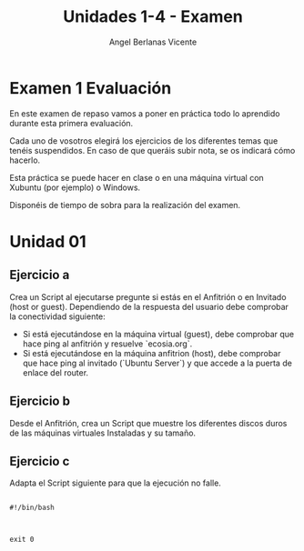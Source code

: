 #+Title: Unidades 1-4 - Examen
#+Author: Angel Berlanas Vicente

#+LATEX_HEADER: \hypersetup{colorlinks=true,urlcolor=blue}

#+LATEX_HEADER: \usepackage{fancyhdr}
#+LATEX_HEADER: \fancyhead{} % clear all header fields
#+LATEX_HEADER: \pagestyle{fancy}
#+LATEX_HEADER: \fancyhead[R]{2-SMX:SOX - Examen}
#+LATEX_HEADER: \fancyhead[L]{Examen}

#+LATEX_HEADER:\usepackage{wallpaper}
#+LATEX_HEADER: \ULCornerWallPaper{0.9}{../rsrc/logos/header_europa.png}
#+LATEX_HEADER: \CenterWallPaper{0.7}{../rsrc/logos/watermark_1.png}

\newpage
* Examen 1 Evaluación

  En este examen de repaso vamos a poner en práctica todo lo aprendido durante esta primera evaluación.
  
  Cada uno de vosotros elegirá los ejercicios de los diferentes temas que tenéis suspendidos. En caso de que queráis 
  subir nota, se os indicará cómo hacerlo.
  
  Esta práctica se puede hacer en clase o en una máquina virtual con
  Xubuntu (por ejemplo) o Windows.

  Disponéis de tiempo de sobra para la realización del examen.

  #+ATTR_LATEX: :width 50px
  [[file:imgs/amongus.png]]
   

\newpage 
* Unidad 01

** Ejercicio a

   Crea un Script al ejecutarse pregunte si estás en el Anfitrión o en Invitado (host or guest). Dependiendo 
   de la respuesta del usuario debe comprobar la conectividad siguiente:

   - Si está ejecutándose en la máquina virtual (guest), debe comprobar que hace ping al anfitrión y resuelve `ecosia.org`.
   - Si está ejecutándose en la máquina anfitrion (host), debe comprobar que hace ping al invitado (`Ubuntu Server`) y que accede a la puerta de enlace del router.

** Ejercicio b

   Desde el Anfitrión, crea un Script que muestre los diferentes discos duros de las máquinas virtuales Instaladas y su tamaño.

** Ejercicio c

   Adapta el Script siguiente para que la ejecución no falle.

   #+BEGIN_SRC

   #!/bin/bash

   
   
   exit 0

   #+END_SRC
